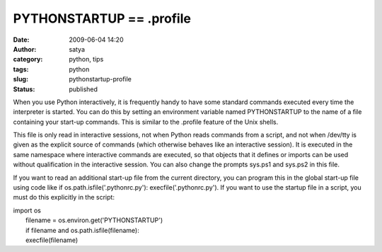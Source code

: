 PYTHONSTARTUP == .profile
#########################
:date: 2009-06-04 14:20
:author: satya
:category: python, tips
:tags: python
:slug: pythonstartup-profile
:status: published

When you use Python interactively, it is frequently handy to have some
standard commands executed every time the interpreter is started. You
can do this by setting an environment variable named PYTHONSTARTUP to
the name of a file containing your start-up commands. This is similar to
the .profile feature of the Unix shells.

This file is only read in interactive sessions, not when Python reads
commands from a script, and not when /dev/tty is given as the explicit
source of commands (which otherwise behaves like an interactive
session). It is executed in the same namespace where interactive
commands are executed, so that objects that it defines or imports can be
used without qualification in the interactive session. You can also
change the prompts sys.ps1 and sys.ps2 in this file.

If you want to read an additional start-up file from the current
directory, you can program this in the global start-up file using code
like if os.path.isfile('.pythonrc.py'): execfile('.pythonrc.py'). If you
want to use the startup file in a script, you must do this explicitly in
the script:

| import os
|  filename = os.environ.get('PYTHONSTARTUP')
|  if filename and os.path.isfile(filename):
|  execfile(filename)

